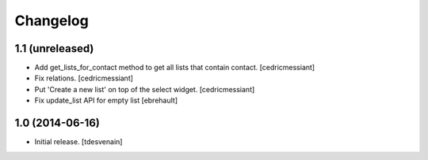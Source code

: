 Changelog
=========


1.1 (unreleased)
----------------

- Add get_lists_for_contact method to get all lists that contain contact.
  [cedricmessiant]

- Fix relations.
  [cedricmessiant]

- Put 'Create a new list' on top of the select widget.
  [cedricmessiant]

- Fix update_list API for empty list
  [ebrehault]

1.0 (2014-06-16)
----------------

- Initial release.
  [tdesvenain]

